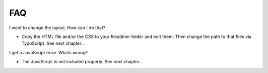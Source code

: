 ﻿

.. ==================================================
.. FOR YOUR INFORMATION
.. --------------------------------------------------
.. -*- coding: utf-8 -*- with BOM.

.. ==================================================
.. DEFINE SOME TEXTROLES
.. --------------------------------------------------
.. role::   underline
.. role::   typoscript(code)
.. role::   ts(typoscript)
   :class:  typoscript
.. role::   php(code)


FAQ
^^^

I want to change the layout. How can I do that?

- Copy the HTML file and/or the CSS to your fileadmin-folder and edit
  them. Then change the path to that files via TypoScript. See next
  chapter...

I get a JavaScript error. Whats wrong?

- The JavaScript is not included properly. See next chapter...

